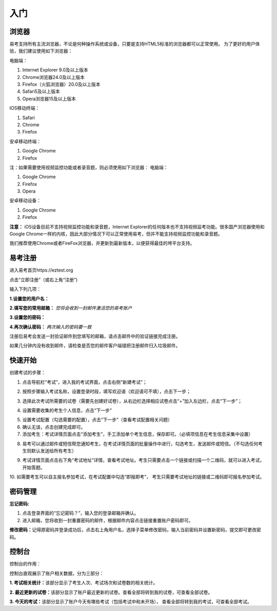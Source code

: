 入门
=====

浏览器
--------

易考支持所有主流浏览器，不论是何种操作系统或设备，只要是支持HTML5标准的浏览器都可以正常使用。
为了更好的用户体验，我们建议使用如下浏览器：

电脑端：

1. Internet Explorer 9.0及以上版本
2. Chrome浏览器24.0及以上版本
3. Firefox（火狐浏览器）20.0及以上版本
4. Safari5及以上版本
5. Opera浏览器15及以上版本 

IOS移动终端：

1. Safari
2. Chrome
3. Firefox

安卓移动终端：

1. Google Chrome
2. Firefox

注：如果需要使用视频监控功能或者录音题，则必须使用如下浏览器：
电脑端：

1. Google Chrome
2. Firefox
3. Opera

安卓移动设备：

1. Google Chrome
2. Firefox

**注意：** iOS设备目前不支持视频监控功能和录音题，Internet Explorer的任何版本也不支持视频监考功能。很多国产浏览器使用和Google Chrome一样的内核，因此大部分情况下可以正常使用易考，但并不能支持视频监控功能和录音题。
  
我们推荐使用Chrome或者FireFox浏览器，并更新到最新版本，以便获得最佳的垮平台支持。

易考注册
---------

进入易考首页https://eztest.org

点击“立即注册”（或右上角“注册”)

输入下列几项：

**1.设置您的用户名：**

**2.填写您的常用邮箱：** *您将会收到一封邮件激活您的易考账户*

**3.设置您的密码：**

**4.再次确认密码：** *两次输入的密码要一致*

注册后易考会发送一封验证邮件到您填写的邮箱，请点击邮件中的验证链接完成注册。

如果几分钟内没有收到邮件，请检查是否您的邮件客户端错把注册邮件归入垃圾邮件。

快速开始
----------


创建考试的步骤：

1. 点击导航栏“考试”，进入我的考试界面，点击右侧“新建考试”；

.. image:: _static/image001.png

2. 按照步骤输入考试名称，设置登录时段，填写欢迎语（欢迎语可不填），点击下一步；

.. image:: _static/image003.png

3. 选择此次考试所需要的试卷（需要先创建好试卷），从右边栏选择相应试卷点击“+”加入左边栏，点击“下一步”；

.. image:: _static/image005.png

4. 设置需要收集的考生个人信息，点击“下一步”

.. image:: _static/image007.png

5. 设置考试配置（勾选需要的配置），点击“下一步”（查看考试配置相关问题）

6. 确认无误，点击创建完成即可。

7. 添加考生：考试详情页面点击“添加考生”，手工添加单个考生信息，保存即可。（必填项信息在考生信息采集中设置）

.. image:: _static/image009.png

.. image:: _static/image011.png

8. 易考可以通过邮件或短信帮您通知考生，在考试详情页面的批量操作中进行，勾选考生，发送邮件或短信。（不勾选任何考生则默认发送给所有考生）

.. image:: _static/image013.png

9. 考试详情页面点击右下角“考试地址”详情，查看考试地址。考生只需要点击一个链接或扫描一个二维码，就可以进入考试，开始答题。

.. image:: _static/image015.png

10. 如需要考生可以自主报名参加考试，在考试配置中勾选“即报即考”，
考生只需要考试地址的链接或二维码即可报名参加考试。

密码管理
------------

**忘记密码:**

1. 点击登录界面的“忘记密码？”，输入您的登录邮箱并确认。

2. 进入邮箱，您将收到一封重置密码的邮件，根据邮件内容点击链接重置账户密码即可。

**修改密码：**\
记得原密码并登录成功后，点击右上角用户名，选择子菜单修改密码，输入当前密码并设置新密码，提交即可更改密码。

控制台
--------

控制台的作用：

控制台直观展示了账户相关数据，分为三部分：

**1. 考试相关统计：**\该部分显示了考生人次、考试场次和试卷数的相关统计。

**2. 最近更新的试卷：**\该部分显示了账户最近更新的试卷。查看全部将转到我的试卷，可查看全部试卷。

**3. 今天的考试：**\该部分显示了账户今天有哪些考试（包括考试中和未开场），
查看全部将转到我的考试，可查看全部考试。

